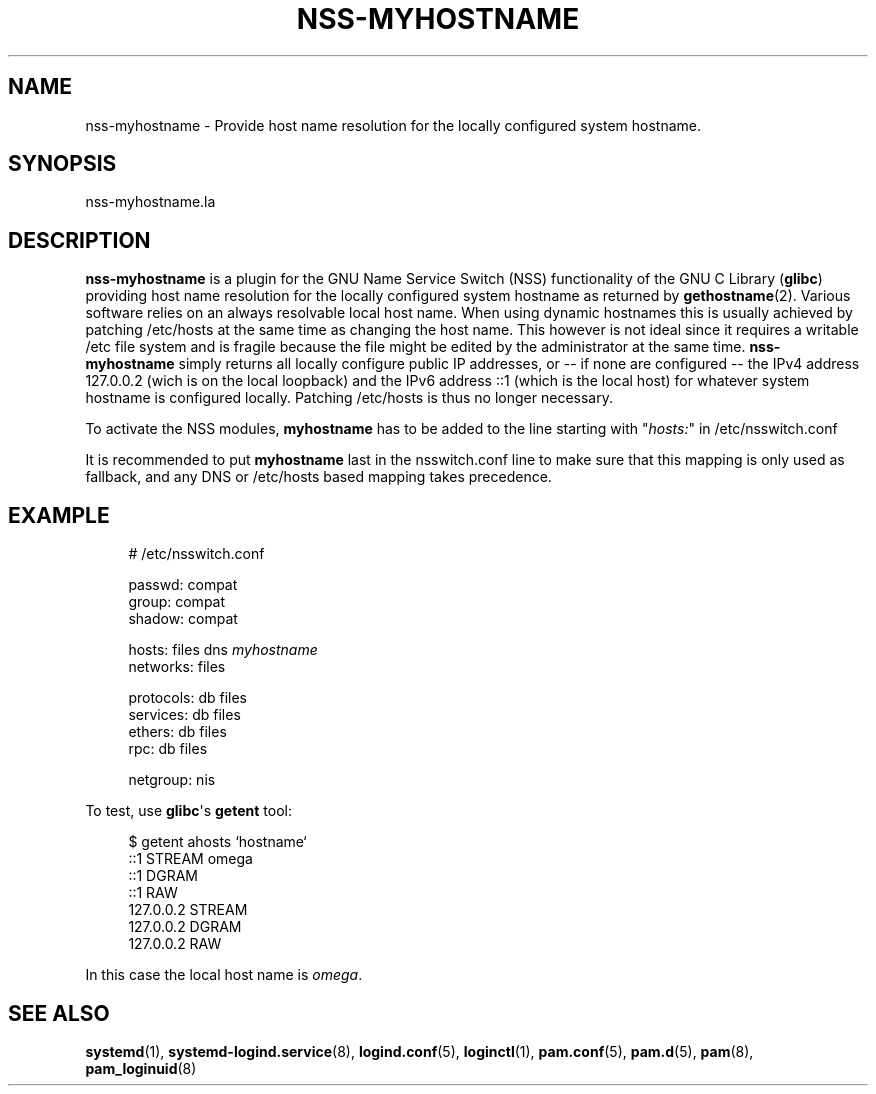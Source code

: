 '\" t
.\"     Title: nss-myhostname
.\"    Author: Lennart Poettering <lennart@poettering.net>
.\" Generator: DocBook XSL Stylesheets v1.77.1 <http://docbook.sf.net/>
.\"      Date: 03/07/2013
.\"    Manual: nss-myhostname
.\"    Source: systemd
.\"  Language: English
.\"
.TH "NSS\-MYHOSTNAME" "8" "" "systemd" "nss-myhostname"
.\" -----------------------------------------------------------------
.\" * Define some portability stuff
.\" -----------------------------------------------------------------
.\" ~~~~~~~~~~~~~~~~~~~~~~~~~~~~~~~~~~~~~~~~~~~~~~~~~~~~~~~~~~~~~~~~~
.\" http://bugs.debian.org/507673
.\" http://lists.gnu.org/archive/html/groff/2009-02/msg00013.html
.\" ~~~~~~~~~~~~~~~~~~~~~~~~~~~~~~~~~~~~~~~~~~~~~~~~~~~~~~~~~~~~~~~~~
.ie \n(.g .ds Aq \(aq
.el       .ds Aq '
.\" -----------------------------------------------------------------
.\" * set default formatting
.\" -----------------------------------------------------------------
.\" disable hyphenation
.nh
.\" disable justification (adjust text to left margin only)
.ad l
.\" -----------------------------------------------------------------
.\" * MAIN CONTENT STARTS HERE *
.\" -----------------------------------------------------------------
.SH "NAME"
nss-myhostname \- Provide host name resolution for the locally configured system hostname\&.
.SH "SYNOPSIS"
.PP
nss\-myhostname\&.la
.SH "DESCRIPTION"
.PP
\fBnss\-myhostname\fR
is a plugin for the GNU Name Service Switch (NSS) functionality of the GNU C Library (\fBglibc\fR) providing host name resolution for the locally configured system hostname as returned by
\fBgethostname\fR(2)\&. Various software relies on an always resolvable local host name\&. When using dynamic hostnames this is usually achieved by patching
/etc/hosts
at the same time as changing the host name\&. This however is not ideal since it requires a writable
/etc
file system and is fragile because the file might be edited by the administrator at the same time\&.
\fBnss\-myhostname\fR
simply returns all locally configure public IP addresses, or \-\- if none are configured \-\- the IPv4 address 127\&.0\&.0\&.2 (wich is on the local loopback) and the IPv6 address ::1 (which is the local host) for whatever system hostname is configured locally\&. Patching
/etc/hosts
is thus no longer necessary\&.
.PP
To activate the NSS modules,
\fBmyhostname\fR
has to be added to the line starting with "\fIhosts:\fR" in
/etc/nsswitch\&.conf
.PP
It is recommended to put
\fBmyhostname\fR
last in the
nsswitch\&.conf
line to make sure that this mapping is only used as fallback, and any DNS or
/etc/hosts
based mapping takes precedence\&.
.SH "EXAMPLE"
.sp
.if n \{\
.RS 4
.\}
.nf
# /etc/nsswitch\&.conf

passwd:         compat
group:          compat
shadow:         compat

hosts:          files dns \fImyhostname\fR
networks:       files

protocols:      db files
services:       db files
ethers:         db files
rpc:            db files

netgroup:       nis
                
.fi
.if n \{\
.RE
.\}
.PP
To test, use
\fBglibc\fR\*(Aqs
\fBgetent\fR
tool:
.sp
.if n \{\
.RS 4
.\}
.nf
$ getent ahosts `hostname`
::1             STREAM omega
::1             DGRAM
::1             RAW
127\&.0\&.0\&.2       STREAM
127\&.0\&.0\&.2       DGRAM
127\&.0\&.0\&.2       RAW
                
.fi
.if n \{\
.RE
.\}
.PP
In this case the local host name is
\fIomega\fR\&.
.SH "SEE ALSO"
.PP

\fBsystemd\fR(1),
\fBsystemd-logind.service\fR(8),
\fBlogind.conf\fR(5),
\fBloginctl\fR(1),
\fBpam.conf\fR(5),
\fBpam.d\fR(5),
\fBpam\fR(8),
\fBpam_loginuid\fR(8)
